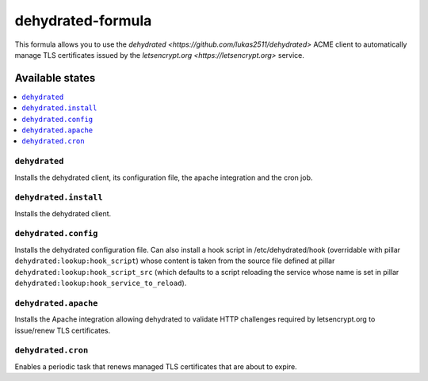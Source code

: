 ==================
dehydrated-formula
==================

This formula allows you to use the
`dehydrated <https://github.com/lukas2511/dehydrated>` ACME client
to automatically manage TLS certificates issued by the
`letsencrypt.org <https://letsencrypt.org>` service.

Available states
================

.. contents::
    :local:

``dehydrated``
--------------

Installs the dehydrated client, its configuration file, the apache
integration and the cron job.

``dehydrated.install``
----------------------

Installs the dehydrated client.

``dehydrated.config``
---------------------

Installs the dehydrated configuration file. Can also install a hook
script in /etc/dehydrated/hook (overridable with
pillar ``dehydrated:lookup:hook_script``) whose content is taken from
the source file defined at pillar
``dehydrated:lookup:hook_script_src`` (which defaults to a script
reloading the service whose name is set in pillar
``dehydrated:lookup:hook_service_to_reload``).

``dehydrated.apache``
---------------------

Installs the Apache integration allowing dehydrated to validate HTTP
challenges required by letsencrypt.org to issue/renew TLS certificates.

``dehydrated.cron``
-------------------

Enables a periodic task that renews managed TLS certificates that are
about to expire.
